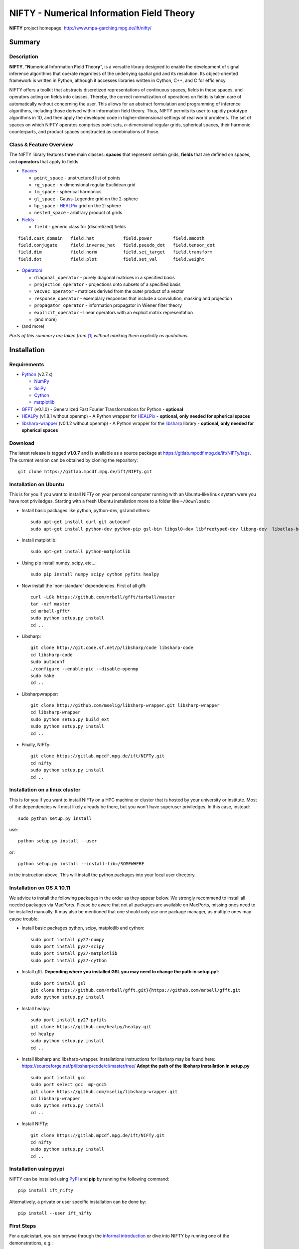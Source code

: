 NIFTY - Numerical Information Field Theory
==========================================

**NIFTY** project homepage: `<http://www.mpa-garching.mpg.de/ift/nifty/>`_

Summary
-------

Description
...........

**NIFTY**, "\ **N**\umerical **I**\nformation **F**\ield **T**\heor\ **y**\ ",
is a versatile library designed to enable the development of signal inference
algorithms that operate regardless of the underlying spatial grid and its
resolution. Its object-oriented framework is written in Python, although it
accesses libraries written in Cython, C++, and C for efficiency.

NIFTY offers a toolkit that abstracts discretized representations of continuous
spaces, fields in these spaces, and operators acting on fields into classes.
Thereby, the correct normalization of operations on fields is taken care of
automatically without concerning the user. This allows for an abstract
formulation and programming of inference algorithms, including those derived
within information field theory. Thus, NIFTY permits its user to rapidly
prototype algorithms in 1D, and then apply the developed code in
higher-dimensional settings of real world problems. The set of spaces on which
NIFTY operates comprises point sets, *n*-dimensional regular grids, spherical
spaces, their harmonic counterparts, and product spaces constructed as
combinations of those.

Class & Feature Overview
........................

The NIFTY library features three main classes: **spaces** that represent
certain grids, **fields** that are defined on spaces, and **operators** that
apply to fields.

*   `Spaces <http://www.mpa-garching.mpg.de/ift/nifty/space.html>`_

    *   ``point_space`` - unstructured list of points
    *   ``rg_space`` - *n*-dimensional regular Euclidean grid
    *   ``lm_space`` - spherical harmonics
    *   ``gl_space`` - Gauss-Legendre grid on the 2-sphere
    *   ``hp_space`` - `HEALPix <http://sourceforge.net/projects/healpix/>`_
        grid on the 2-sphere
    *   ``nested_space`` - arbitrary product of grids

*   `Fields <http://www.mpa-garching.mpg.de/ift/nifty/field.html>`_

    *   ``field`` - generic class for (discretized) fields

::

    field.cast_domain   field.hat           field.power        field.smooth
    field.conjugate     field.inverse_hat   field.pseudo_dot   field.tensor_dot
    field.dim           field.norm          field.set_target   field.transform
    field.dot           field.plot          field.set_val      field.weight

*   `Operators <http://www.mpa-garching.mpg.de/ift/nifty/operator.html>`_

    *   ``diagonal_operator`` - purely diagonal matrices in a specified basis
    *   ``projection_operator`` - projections onto subsets of a specified basis
    *   ``vecvec_operator`` - matrices derived from the outer product of a
        vector
    *   ``response_operator`` - exemplary responses that include a convolution,
        masking and projection
    *   ``propagator_operator`` - information propagator in Wiener filter theory
    *   ``explicit_operator`` - linear operators with an explicit matrix
        representation
    *   (and more)

* (and more)

*Parts of this summary are taken from* [1]_ *without marking them explicitly as
quotations.*

Installation
------------

Requirements
............

*   `Python <http://www.python.org/>`_ (v2.7.x)

    *   `NumPy <http://www.numpy.org/>`_ 
    *   `SciPy <http://www.scipy.org/>`_
    *   `Cython <http://cython.org/>`_
    *   `matplotlib <http://matplotlib.org/>`_
    
*   `GFFT <https://github.com/mrbell/gfft>`_ (v0.1.0) - Generalized Fast
    Fourier Transformations for Python - **optional**

*   `HEALPy <https://github.com/healpy/healpy>`_ (v1.8.1 without openmp) - A
    Python wrapper for `HEALPix <http://sourceforge.net/projects/healpix/>`_ -
    **optional, only needed for spherical spaces**
 
*   `libsharp-wrapper <https://github.com/mselig/libsharp-wrapper>`_ (v0.1.2
    without openmp) - A Python wrapper for the
    `libsharp <http://sourceforge.net/projects/libsharp/>`_ library -
    **optional, only needed for spherical spaces**

Download
........

The latest release is tagged **v1.0.7** and is available as a source package
at `<https://gitlab.mpcdf.mpg.de/ift/NIFTy/tags>`_. The current
version can be obtained by cloning the repository::

    git clone https://gitlab.mpcdf.mpg.de/ift/NIFTy.git

Installation on Ubuntu
......................

This is for you if you want to install NIFTy on your personal computer running 
with an Ubuntu-like linux system were you have root priviledges. Starting with
a fresh Ubuntu installation move to a folder like ``~/Downloads``:

*    Install basic packages like python, python-dev, gsl and others::
 
        sudo apt-get install curl git autoconf 
        sudo apt-get install python-dev python-pip gsl-bin libgsl0-dev libfreetype6-dev libpng-dev  libatlas-base-dev gfortran 

*    Install matplotlib::

        sudo apt-get install python-matplotlib

*    Using pip install numpy, scipy, etc...::

        sudo pip install numpy scipy cython pyfits healpy

*    Now install the 'non-standard' dependencies. First of all gfft::

        curl -LOk https://github.com/mrbell/gfft/tarball/master 
        tar -xzf master 
        cd mrbell-gfft* 
        sudo python setup.py install 
        cd ..

*    Libsharp::

        git clone http://git.code.sf.net/p/libsharp/code libsharp-code 
        cd libsharp-code 
        sudo autoconf 
        ./configure --enable-pic --disable-openmp 
        sudo make 
        cd ..

*    Libsharpwrapper::

        git clone http://github.com/mselig/libsharp-wrapper.git libsharp-wrapper 
        cd libsharp-wrapper 
        sudo python setup.py build_ext 
        sudo python setup.py install 
        cd ..

*    Finally, NIFTy::

        git clone https://gitlab.mpcdf.mpg.de/ift/NIFTy.git
        cd nifty
        sudo python setup.py install 
        cd .. 

Installation on a linux cluster
...............................

This is for you if you want to install NIFTy on a HPC machine or cluster that is hosted by your university or institute. Most of the dependencies will most likely already be there, but you won't have superuser priviledges. In this case, instead::

    sudo python setup.py install 

use::

    python setup.py install --user

or::

    python setup.py install --install-lib=/SOMEWHERE


in the instruction above. This will install the python packages into your local user directory. 

Installation on OS X 10.11
..........................

We advice to install the following packages in the order as they appear below. We strongly recommend to install all needed packages via MacPorts. Please be aware that not all packages are available on MacPorts, missing ones need to be installed manually. It may also be mentioned that one should only use one package manager, as multiple ones may cause trouble.

*    Install basic packages python, scipy, matplotlib and cython::

       sudo port install py27-numpy
       sudo port install py27-scipy
       sudo port install py27-matplotlib
       sudo port install py27-cython

*    Install gfft. **Depending where you installed GSL you may need to change the path in setup.py!**::

        sudo port install gsl
        git clone https://github.com/mrbell/gfft.git}{https://github.com/mrbell/gfft.git
        sudo python setup.py install

*    Install healpy::

        sudo port install py27-pyfits
        git clone https://github.com/healpy/healpy.git
        cd healpy 
        sudo python setup.py install
        cd ..

*    Install libsharp and libsharp-wrapper. Installations instructions for libsharp may be found here: https://sourceforge.net/p/libsharp/code/ci/master/tree/
     **Adopt the path of the libsharp installation in setup.py** ::

        sudo port install gcc
        sudo port select gcc  mp-gcc5
        git clone https://github.com/mselig/libsharp-wrapper.git
        cd libsharp-wrapper
        sudo python setup.py install
        cd ..

*    Install NIFTy::

        git clone https://gitlab.mpcdf.mpg.de/ift/NIFTy.git
        cd nifty
        sudo python setup.py install 
        cd .. 

Installation using pypi
.......................

NIFTY can be installed using `PyPI <https://pypi.python.org/pypi>`_ and **pip** 
by running the following command::

    pip install ift_nifty

Alternatively, a private or user specific installation can be done by::

    pip install --user ift_nifty


First Steps
...........

For a quickstart, you can browse through the
`informal introduction <http://www.mpa-garching.mpg.de/ift/nifty/start.html>`_
or dive into NIFTY by running one of the demonstrations, e.g.::

        >>> run -m nifty.demos.demo_wf1

Acknowledgement
---------------

Please, acknowledge the use of NIFTY in your publication(s) by using a phrase
such as the following:

    *"Some of the results in this publication have been derived using the NIFTY
    package [Selig et al., 2013]."*

References
..........

.. [1] Selig et al., "NIFTY - Numerical Information Field Theory - a
    versatile Python library for signal inference",
    `A&A, vol. 554, id. A26 <http://dx.doi.org/10.1051/0004-6361/201321236>`_,
    2013; `arXiv:1301.4499 <http://www.arxiv.org/abs/1301.4499>`_

Release Notes
-------------

The NIFTY package is licensed under the
`GPLv3 <http://www.gnu.org/licenses/gpl.html>`_ and is distributed *without any
warranty*.

----

**NIFTY** project homepage: `<http://www.mpa-garching.mpg.de/ift/nifty/>`_

